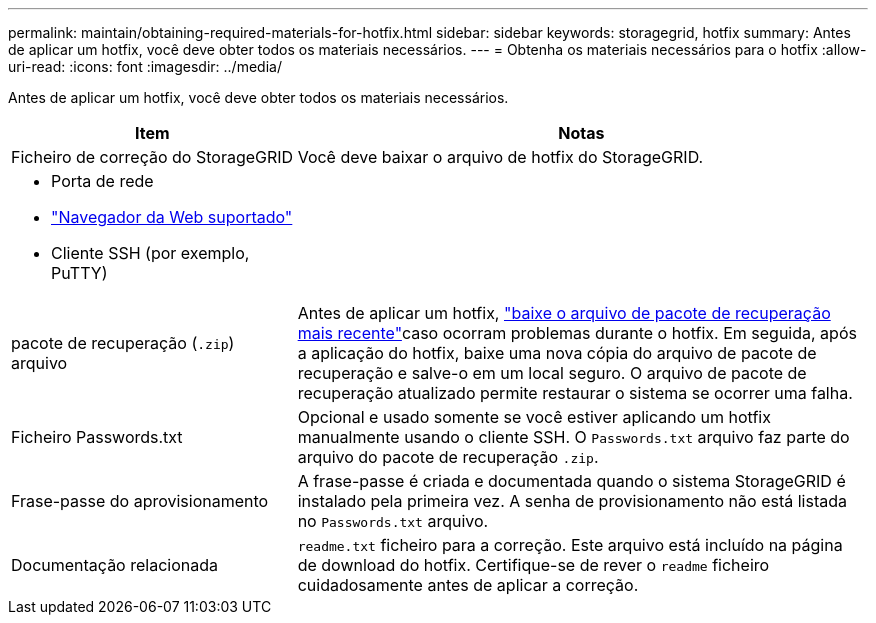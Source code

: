 ---
permalink: maintain/obtaining-required-materials-for-hotfix.html 
sidebar: sidebar 
keywords: storagegrid, hotfix 
summary: Antes de aplicar um hotfix, você deve obter todos os materiais necessários. 
---
= Obtenha os materiais necessários para o hotfix
:allow-uri-read: 
:icons: font
:imagesdir: ../media/


[role="lead"]
Antes de aplicar um hotfix, você deve obter todos os materiais necessários.

[cols="1a,2a"]
|===
| Item | Notas 


 a| 
Ficheiro de correção do StorageGRID
 a| 
Você deve baixar o arquivo de hotfix do StorageGRID.



 a| 
* Porta de rede
* link:../admin/web-browser-requirements.html["Navegador da Web suportado"]
* Cliente SSH (por exemplo, PuTTY)

 a| 



 a| 
pacote de recuperação (`.zip`) arquivo
 a| 
Antes de aplicar um hotfix, link:downloading-recovery-package.html["baixe o arquivo de pacote de recuperação mais recente"]caso ocorram problemas durante o hotfix. Em seguida, após a aplicação do hotfix, baixe uma nova cópia do arquivo de pacote de recuperação e salve-o em um local seguro. O arquivo de pacote de recuperação atualizado permite restaurar o sistema se ocorrer uma falha.



| Ficheiro Passwords.txt  a| 
Opcional e usado somente se você estiver aplicando um hotfix manualmente usando o cliente SSH. O `Passwords.txt` arquivo faz parte do arquivo do pacote de recuperação `.zip`.



 a| 
Frase-passe do aprovisionamento
 a| 
A frase-passe é criada e documentada quando o sistema StorageGRID é instalado pela primeira vez. A senha de provisionamento não está listada no `Passwords.txt` arquivo.



 a| 
Documentação relacionada
 a| 
`readme.txt` ficheiro para a correção. Este arquivo está incluído na página de download do hotfix. Certifique-se de rever o `readme` ficheiro cuidadosamente antes de aplicar a correção.

|===